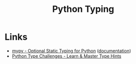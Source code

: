 :PROPERTIES:
:ID:       3f19e1ef-e5c4-45f1-822f-8d4d834acdbd
:mtime:    20231128102157
:ctime:    20231128102157
:END:
#+TITLE: Python Typing
#+FILETAGS: :python:typing:mypy:

* Links

+ [[https://www.mypy-lang.org/][mypy - Optional Static Typing for Python]] ([[https://mypy.readthedocs.io/en/stable/index.html][documentation]])
+ [[https://python-type-challenges.zeabur.app/][Python Type Challenges - Learn & Master Type Hints]]

